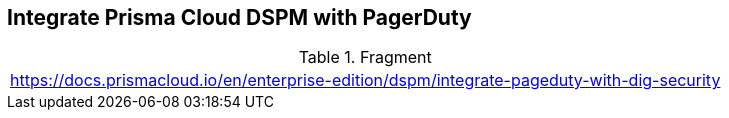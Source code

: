 == Integrate Prisma Cloud DSPM with PagerDuty

.Fragment
|===
| https://docs.prismacloud.io/en/enterprise-edition/dspm/integrate-pageduty-with-dig-security
|===
